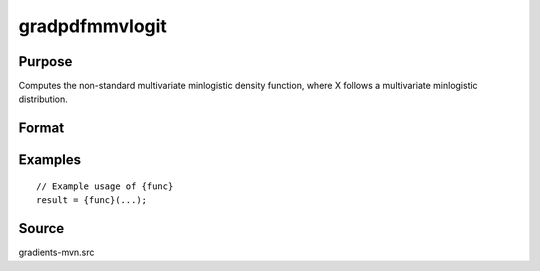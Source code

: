 gradpdfmmvlogit
==============================================

Purpose
----------------

Computes the non-standard multivariate minlogistic density function, where X follows a multivariate minlogistic distribution. 

Format
----------------
.. function:: { ga, gc } = gradpdfmmvlogit(a, c)


    :param a: (Q x K) matrix, where:
    :type a: (Specify type)
    :param c: (K x 1) vector of abscissae at which the density function is evaluated.
    :type c: (Specify type)

    :return ga: (QK x 1) vector of gradients of the density function with respect to a.
    :rtype ga: (Specify type)
    :return gc: (K x 1) vector of gradients of the density function with respect to c.
    :rtype gc: (Specify type)

Examples
----------------

::

    // Example usage of {func}
    result = {func}(...);


Source
------------

gradients-mvn.src
